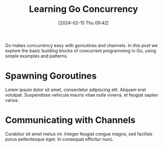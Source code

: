 #+title:      Learning Go Concurrency
#+date:       [2024-02-15 Thu 09:42]
#+filetags:   :post:
#+identifier: 20240215T094243
#+tags: Go Concurrency Goroutines Channels
#+summary: An introduction to concurrency in Go with goroutines and channels.

Go makes concurrency easy with goroutines and channels. In this post we explore the basic building blocks of concurrent programming in Go, using simple examples and patterns.

* Spawning Goroutines
Lorem ipsum dolor sit amet, consectetur adipiscing elit. Aliquam erat volutpat. Suspendisse vehicula mauris vitae nulla viverra, et feugiat sapien varius.

* Communicating with Channels
Curabitur sit amet metus mi. Integer feugiat congue magna, sed facilisis purus pellentesque eget. In consequat efficitur nunc.
